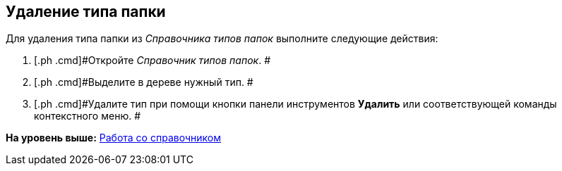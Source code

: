 [[ariaid-title1]]
== Удаление типа папки

Для удаления типа папки из [.dfn .term]_Справочника типов папок_ выполните следующие действия:

. [.ph .cmd]#Откройте [.dfn .term]_Справочник типов папок_. #
. [.ph .cmd]#Выделите в дереве нужный тип. #
. [.ph .cmd]#Удалите тип при помощи кнопки панели инструментов [.ph .uicontrol]*Удалить* или соответствующей команды контекстного меню. #

*На уровень выше:* xref:../topics/Work.adoc[Работа со справочником]
